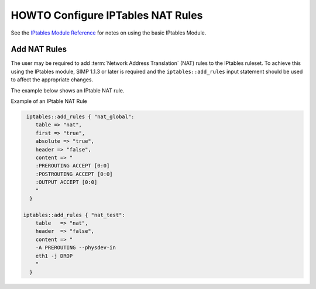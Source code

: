 HOWTO Configure IPTables NAT Rules
==================================

See the `IPtables Module
Reference <../developers_guide/rdoc/classes/iptables.html>`__ for notes
on using the basic IPtables Module.

Add NAT Rules
-------------

The user may be required to add :term:`Network Address Translation` (NAT) rules to the IPtables ruleset. To
achieve this using the IPtables module, SIMP 1.1.3 or later is required
and the ``iptables::add_rules`` input statement should be used to affect
the appropriate changes.

The example below shows an IPtable NAT rule.

Example of an IPtable NAT Rule

.. code-block:: ruby

  iptables::add_rules { "nat_global":
     table => "nat",
     first => "true",
     absolute => "true",
     header => "false",
     content => "
     :PREROUTING ACCEPT [0:0]
     :POSTROUTING ACCEPT [0:0]
     :OUTPUT ACCEPT [0:0]
     "
   }

 iptables::add_rules { "nat_test":
     table   => "nat",
     header  => "false",
     content => "
     -A PREROUTING --physdev-in
     eth1 -j DROP
     "
   }
